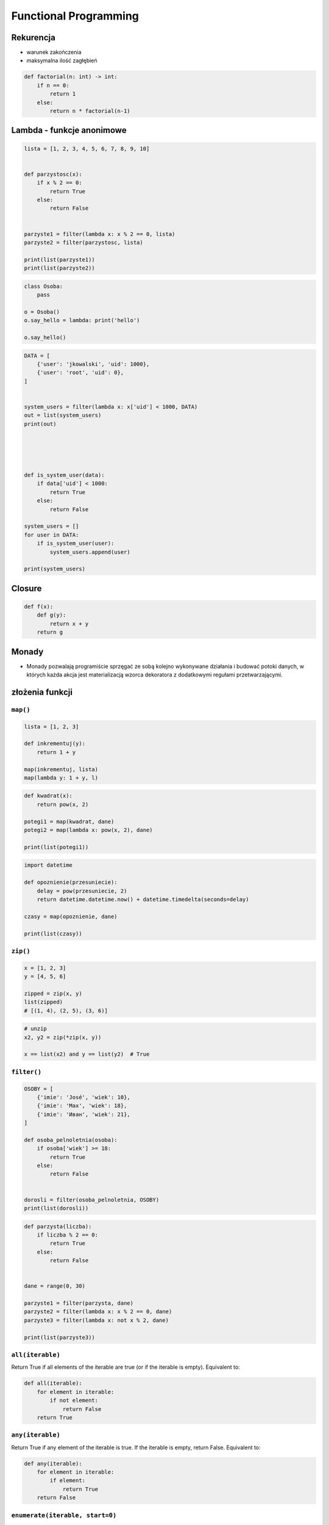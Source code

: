 **********************
Functional Programming
**********************

Rekurencja
==========
* warunek zakończenia
* maksymalna ilość zagłębień

.. code-block:: python

    def factorial(n: int) -> int:
        if n == 0:
            return 1
        else:
            return n * factorial(n-1)

Lambda - funkcje anonimowe
==========================
.. code-block:: python

    lista = [1, 2, 3, 4, 5, 6, 7, 8, 9, 10]


    def parzystosc(x):
        if x % 2 == 0:
            return True
        else:
            return False


    parzyste1 = filter(lambda x: x % 2 == 0, lista)
    parzyste2 = filter(parzystosc, lista)

    print(list(parzyste1))
    print(list(parzyste2))

.. code-block:: python

    class Osoba:
        pass

    o = Osoba()
    o.say_hello = lambda: print('hello')

    o.say_hello()

.. code-block:: python

    DATA = [
        {'user': 'jkowalski', 'uid': 1000},
        {'user': 'root', 'uid': 0},
    ]


    system_users = filter(lambda x: x['uid'] < 1000, DATA)
    out = list(system_users)
    print(out)





    def is_system_user(data):
        if data['uid'] < 1000:
            return True
        else:
            return False

    system_users = []
    for user in DATA:
        if is_system_user(user):
            system_users.append(user)

    print(system_users)

Closure
=======
.. code-block:: python

    def f(x):
        def g(y):
            return x + y
        return g

Monady
======
* Monady pozwalają programiście sprzęgać ze sobą kolejno wykonywane działania i budować potoki danych, w których każda akcja jest materializacją wzorca dekoratora z dodatkowymi regułami przetwarzającymi.

złożenia funkcji
================

``map()``
---------
.. code-block:: python

    lista = [1, 2, 3]

    def inkrementuj(y):
        return 1 + y

    map(inkrementuj, lista)
    map(lambda y: 1 + y, l)


.. code-block:: python

    def kwadrat(x):
        return pow(x, 2)

    potegi1 = map(kwadrat, dane)
    potegi2 = map(lambda x: pow(x, 2), dane)

    print(list(potegi1))

.. code-block:: python

    import datetime

    def opoznienie(przesuniecie):
        delay = pow(przesuniecie, 2)
        return datetime.datetime.now() + datetime.timedelta(seconds=delay)

    czasy = map(opoznienie, dane)

    print(list(czasy))

``zip()``
---------
.. code-block:: python

    x = [1, 2, 3]
    y = [4, 5, 6]

    zipped = zip(x, y)
    list(zipped)
    # [(1, 4), (2, 5), (3, 6)]

.. code-block:: python

    # unzip
    x2, y2 = zip(*zip(x, y))

    x == list(x2) and y == list(y2)  # True

``filter()``
------------
.. code-block:: python

    OSOBY = [
        {'imie': 'José', 'wiek': 10},
        {'imie': 'Max', 'wiek': 18},
        {'imie': 'Иван', 'wiek': 21},
    ]

    def osoba_pelnoletnia(osoba):
        if osoba['wiek'] >= 18:
            return True
        else:
            return False


    dorosli = filter(osoba_pelnoletnia, OSOBY)
    print(list(dorosli))


.. code-block:: python

    def parzysta(liczba):
        if liczba % 2 == 0:
            return True
        else:
            return False


    dane = range(0, 30)

    parzyste1 = filter(parzysta, dane)
    parzyste2 = filter(lambda x: x % 2 == 0, dane)
    parzyste3 = filter(lambda x: not x % 2, dane)

    print(list(parzyste3))


``all(iterable)``
-----------------
Return True if all elements of the iterable are true (or if the iterable is empty). Equivalent to:

.. code-block:: python

    def all(iterable):
        for element in iterable:
            if not element:
                return False
        return True

``any(iterable)``
-----------------
Return True if any element of the iterable is true. If the iterable is empty, return False. Equivalent to:

.. code-block:: python

    def any(iterable):
        for element in iterable:
            if element:
                return True
        return False

``enumerate(iterable, start=0)``
--------------------------------
Return an enumerate object. iterable must be a sequence, an iterator, or some other object which supports iteration. The __next__() method of the iterator returned by enumerate() returns a tuple containing a count (from start which defaults to 0) and the values obtained from iterating over iterable.

.. code-block:: python

    seasons = ['Spring', 'Summer', 'Fall', 'Winter']

    list(enumerate(seasons))
    # [(0, 'Spring'), (1, 'Summer'), (2, 'Fall'), (3, 'Winter')]

    list(enumerate(seasons, start=1))
    # [(1, 'Spring'), (2, 'Summer'), (3, 'Fall'), (4, 'Winter')]

Equivalent to:

.. code-block:: python

    def enumerate(sequence, start=0):
        n = start
        for elem in sequence:
            yield n, elem
            n += 1


``functools``
=============

.. code-block:: python

    import functools

    my_list = [1, 2, 3, 4, 5]

    def add_it(x, y):
        return (x + y)

    sum = functools.reduce(add_it, my_list)
    print(sum)

.. code-block:: python

    square = lambda x: x**2
    double = lambda x: x + x

    print(list(map(square, my_list)))
    print(list(map(double, my_list)))

.. code-block:: python

    import functools

    my_list = [1, 2, 3, 4, 5]
    sum = functools.reduce(lambda x, y: x + y, my_list)
    print(sum)

``memoize``
-----------
.. code-block:: python

    import functools

    @functools.lru_cache(maxsize=None)
    def fib(num):
        if num < 2:
            return num
        else:
            return fib(num-1) + fib(num-2)

.. code-block:: python

    def factorial(n):
        if not hasattr(factorial, 'mem'):
            factorial.mem = {1: 1}
        if not n in factorial.mem:
            factorial.mem[n] = n * factorial(n - 1)
        return factorial.mem[n]

.. code-block:: python

    def memoize(function):
        from functools import wraps

        memo = {}

        @wraps(function)
        def wrapper(*args):
            if args in memo:
                return memo[args]
            else:
                rv = function(*args)
                memo[args] = rv
                return rv
        return wrapper


    @memoize
    def fibonacci(n):
        if n < 2: return n
        return fibonacci(n - 1) + fibonacci(n - 2)

    fibonacci(25)

Callback
========
.. code-block:: python

    def http(obj):
        response = requests.request(
            method=obj.method,
            data=obj.data,
            path=obj.path)

        if response == 200:
            return obj.on_success(response)
        else:
            return obj.on_error(response)


    class Request:
        method = 'GET'
        path = '/index'
        data = None

        def on_success(self, response):
            print('Success!')

        def on_error(self, response):
            print('Error')

    http(
        Request()
    )


Assignments
===========

``map()``, ``filter()`` i ``lambda``
------------------------------------
* Complexity level: easy
* Lines of code to write: 10 lines
* Estimated time of completion: 15 min
* Filename: :download:`solution/functional_map_filter_lambda.py`

#. Używając generatora zbuduj listę zawierającą wszystkie liczby podzielne przez 3 z zakresu od 1 do 33:
#. Używając funkcji ``filter()`` usuń z niej wszystkie liczby parzyste
#. Używając wyrażenia ``lambda`` i funkcji ``map()`` podnieś wszystkie elementy tak otrzymanej listy do sześcianu
#. Odpowiednio używając funkcji ``sum()``  i ``len()`` oblicz średnią arytmetyczną z elementów tak otrzymanej listy.

Zbalansowanie nawiasów
----------------------
* Complexity level: medium
* Lines of code to write: 10 lines
* Estimated time of completion: 15 min
* Filename: :download:`solution/functional_brackets.py`

#. Napisz kod, który za pomocą rekurencji sprawdzi zbalansowanie nawiasów, tzn. czy ilość otwieranych nawiasów jest równa ilości nawiasów zamykanych.
#. Zwórć uwagę, że mogą być cztery typy nawiasów:

    #. okrągłe: ``(`` i ``)``
    #. kwadratowe: ``[`` i ``]``
    #. klamrowe ``{`` i ``}``
    #. trójkątne ``<`` i ``>``

.. code-block:: python

    def zbalansowanie_nawiasow(ciag_znakow: str) -> bool:
        """
        >>> zbalansowanie_nawiasow('{}')
        True
        >>> zbalansowanie_nawiasow('()')
        True
        >>> zbalansowanie_nawiasow('[]')
        True
        >>> zbalansowanie_nawiasow('<>')
        True
        >>> zbalansowanie_nawiasow('')
        True
        >>> zbalansowanie_nawiasow('(')
        False
        >>> zbalansowanie_nawiasow('}')
        False
        >>> zbalansowanie_nawiasow('(]')
        False
        >>> zbalansowanie_nawiasow('([)')
        False
        >>> zbalansowanie_nawiasow('[()')
        False
        >>> zbalansowanie_nawiasow('{()[]}')
        True
        >>> zbalansowanie_nawiasow('() [] () ([]()[])')
        True
        >>> zbalansowanie_nawiasow("( (] ([)]")
        False
        """
        pass

